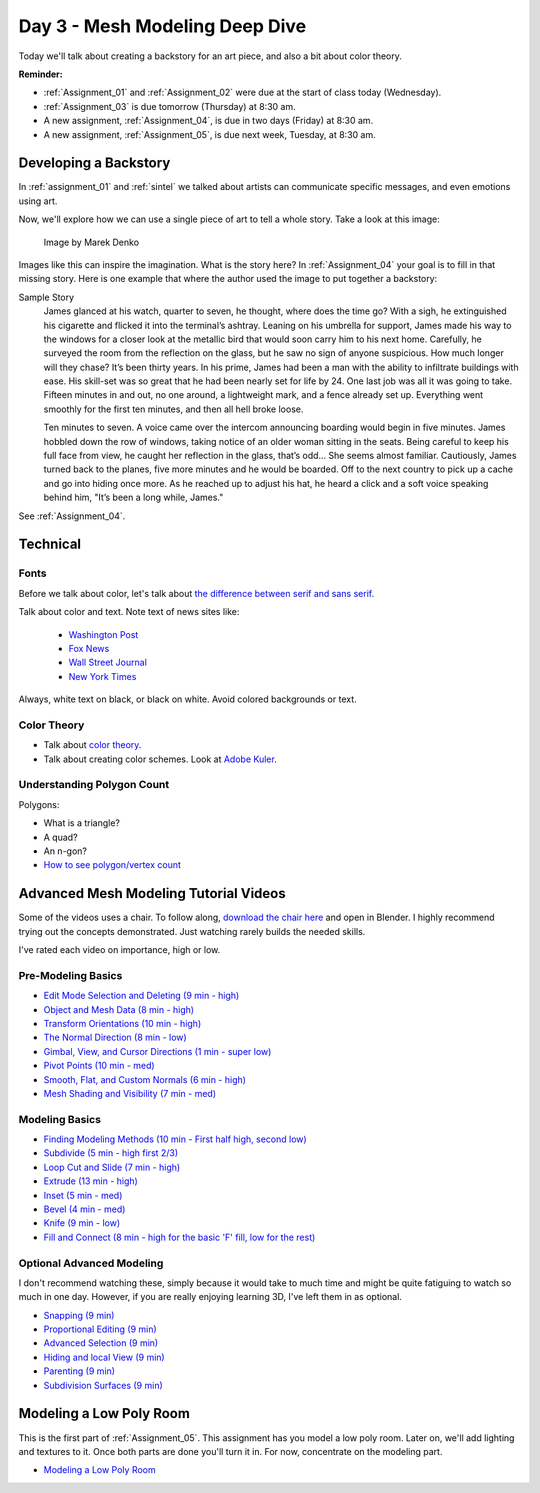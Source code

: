 Day 3 - Mesh Modeling Deep Dive
===============================

.. image:: dive.svg
   :width: 20%
   :class: right-image

Today we'll talk about creating a backstory for an art piece, and also a bit
about color theory.

**Reminder:**

* :ref:`Assignment_01` and :ref:`Assignment_02` were due at the start of class today (Wednesday).
* :ref:`Assignment_03` is due tomorrow (Thursday) at 8:30 am.
* A new assignment, :ref:`Assignment_04`, is due in two days (Friday) at 8:30 am.
* A new assignment, :ref:`Assignment_05`, is due next week, Tuesday, at 8:30 am.

.. _backstory:

Developing a Backstory
----------------------

In :ref:`assignment_01` and :ref:`sintel`
we talked about artists can communicate specific messages, and even
emotions using art.

Now, we'll explore how we can use a single piece
of art to tell a whole story. Take a look at this image:

.. figure:: 68732_1279129309_large.jpg

    Image by Marek Denko

Images like this can inspire the imagination. What is the story here?
In :ref:`Assignment_04` your goal is to fill in that missing story.
Here is one example that where the author used the image to put together a backstory:

Sample Story
   James glanced at his watch, quarter to seven, he thought, where does the time go?  With a sigh, he extinguished his
   cigarette and flicked it into the terminal’s ashtray.  Leaning on his umbrella for support, James made his way to
   the windows for a closer look at the metallic bird that would soon carry him to his next home.  Carefully, he
   surveyed the room from the reflection on the glass, but he saw no sign of anyone suspicious. How much longer will
   they chase? It’s been thirty years. In his prime, James had been a man with the ability to infiltrate buildings with
   ease.  His skill-set was so great that he had been nearly set for life by 24.  One last job was all it was going to
   take. Fifteen minutes in and out, no one around, a lightweight mark, and a fence already set up.  Everything went
   smoothly for the first ten minutes, and then all hell broke loose.

   Ten minutes to seven. A voice came over the intercom announcing boarding would begin in five minutes.  James hobbled
   down the row of windows, taking notice of an older woman sitting in the seats.  Being careful to keep his full face
   from view, he caught her reflection in the glass, that’s odd… She seems almost familiar.  Cautiously, James turned
   back to the planes, five more minutes and he would be boarded.  Off to the next country to pick up a cache and go
   into hiding once more.  As he reached up to adjust his hat, he heard a click and a soft voice speaking behind him,
   "It’s been a long while, James."

See :ref:`Assignment_04`.


Technical
---------

Fonts
^^^^^

.. image:: fonts.svg
   :width: 20%
   :class: right-image

Before we talk about color, let's talk about
`the difference between serif and sans serif <https://www.fonts.com/content/learning/fontology/level-1/type-anatomy/serif-vs-sans-for-text-in-print>`_.

Talk about color and text. Note text of news sites like:

  * `Washington Post <https://www.washingtonpost.com/>`_
  * `Fox News <http://www.foxnews.com/>`_
  * `Wall Street Journal <https://www.wsj.com/>`_
  * `New York Times <https://www.nytimes.com/>`_

Always, white text on black, or black on white. Avoid colored backgrounds or text.

Color Theory
^^^^^^^^^^^^

* Talk about `color theory`_.
* Talk about creating color schemes. Look at `Adobe Kuler`_.

.. _Adobe Kuler: https://color.adobe.com/create/color-wheel/
.. _color theory: http://www.worqx.com/color/index.htm

Understanding Polygon Count
^^^^^^^^^^^^^^^^^^^^^^^^^^^

Polygons:

.. image:: polygons.svg


* What is a triangle?
* A quad?
* An n-gon?
* `How to see polygon/vertex count <https://blender.stackexchange.com/questions/192990/polygon-and-vertices-count-for-blender-2-9>`_

Advanced Mesh Modeling Tutorial Videos
--------------------------------------

Some of the videos uses a chair. To follow along,
`download the chair here <../../_static/chair.zip>`_ and open in Blender.
I highly recommend trying out the concepts demonstrated. Just watching rarely
builds the needed skills.

I've rated each video on importance, high or low.

Pre-Modeling Basics
^^^^^^^^^^^^^^^^^^^

* `Edit Mode Selection and Deleting (9 min - high) <https://simpsoncollege.hosted.panopto.com/Panopto/Pages/Viewer.aspx?id=6d7715f5-7f65-4074-91d2-ad1d0133b64c>`_
* `Object and Mesh Data (8 min - high) <https://simpsoncollege.hosted.panopto.com/Panopto/Pages/Viewer.aspx?id=ec81e42f-bf63-4581-8a02-ad1d0133c564>`_
* `Transform Orientations (10 min - high) <https://simpsoncollege.hosted.panopto.com/Panopto/Pages/Viewer.aspx?id=a16a76c2-304f-427f-b60a-ad1d0133b672>`_
* `The Normal Direction (8 min - low) <https://simpsoncollege.hosted.panopto.com/Panopto/Pages/Viewer.aspx?id=8ab43a88-d61b-4358-b24a-ad1d0133b62d>`_
* `Gimbal, View, and Cursor Directions (1 min - super low) <https://simpsoncollege.hosted.panopto.com/Panopto/Pages/Viewer.aspx?id=3c82db82-7175-4cd6-9b5c-ad1d0133b699>`_
* `Pivot Points (10 min - med) <https://simpsoncollege.hosted.panopto.com/Panopto/Pages/Viewer.aspx?id=2e94f6b1-69b7-491d-81fa-ad1d013da215>`_
* `Smooth, Flat, and Custom Normals (6 min - high) <https://simpsoncollege.hosted.panopto.com/Panopto/Pages/Viewer.aspx?id=aa2d85d8-3a77-47de-8518-ad1d013da1b5>`_
* `Mesh Shading and Visibility (7 min - med) <https://simpsoncollege.hosted.panopto.com/Panopto/Pages/Viewer.aspx?id=36c18d7f-b1a3-4b3e-bb91-ad1d013da240>`_

Modeling Basics
^^^^^^^^^^^^^^^

* `Finding Modeling Methods (10 min - First half high, second low) <https://simpsoncollege.hosted.panopto.com/Panopto/Pages/Viewer.aspx?id=59e1390e-284d-4fa7-bb1c-ad1d013da1e7>`_
* `Subdivide (5 min - high first 2/3) <https://simpsoncollege.hosted.panopto.com/Panopto/Pages/Viewer.aspx?id=969da56d-9c5a-488f-9fbd-ad1d01442385>`_
* `Loop Cut and Slide (7 min - high) <https://simpsoncollege.hosted.panopto.com/Panopto/Pages/Viewer.aspx?id=786d865b-bd36-4e48-a933-ad1d01442344>`_
* `Extrude (13 min - high) <https://simpsoncollege.hosted.panopto.com/Panopto/Pages/Viewer.aspx?id=5d7046ec-777a-4b79-90bc-ad1d01442319>`_
* `Inset (5 min - med) <https://simpsoncollege.hosted.panopto.com/Panopto/Pages/Viewer.aspx?id=df4215b3-d680-4969-9278-ad1d0159d1a2>`_
* `Bevel (4 min - med) <https://simpsoncollege.hosted.panopto.com/Panopto/Pages/Viewer.aspx?id=930ba5a9-d049-430c-8d03-ad1d0159d256>`_
* `Knife (9 min - low) <https://simpsoncollege.hosted.panopto.com/Panopto/Pages/Viewer.aspx?id=30e0c552-c6c5-42db-a8c7-ad1d0159d1d3>`_
* `Fill and Connect (8 min - high for the basic 'F' fill, low for the rest) <https://simpsoncollege.hosted.panopto.com/Panopto/Pages/Viewer.aspx?id=2a4dbd05-bbb2-48f7-a00b-ad1d0159d20c>`_

Optional Advanced Modeling
^^^^^^^^^^^^^^^^^^^^^^^^^^

I don't recommend watching these, simply because it would take to much time and
might be quite fatiguing to watch so much in one day. However, if you are really
enjoying learning 3D, I've left them in as optional.

* `Snapping (9 min) <https://simpsoncollege.hosted.panopto.com/Panopto/Pages/Viewer.aspx?id=327ee5e0-3767-48fe-9774-ad1d015ee337>`_
* `Proportional Editing (9 min) <https://simpsoncollege.hosted.panopto.com/Panopto/Pages/Viewer.aspx?id=082baaa3-cba9-4090-ad0a-ad1d015ed7dd>`_
* `Advanced Selection (9 min) <https://simpsoncollege.hosted.panopto.com/Panopto/Pages/Viewer.aspx?id=3bf32485-9758-45f3-8dce-ad1d015ed7b7>`_
* `Hiding and local View (9 min) <https://simpsoncollege.hosted.panopto.com/Panopto/Pages/Viewer.aspx?id=9d146454-619e-4305-a4a8-ad1d015ed79c>`_
* `Parenting (9 min) <https://simpsoncollege.hosted.panopto.com/Panopto/Pages/Viewer.aspx?id=a0debe1a-3796-437e-a63c-ad1d015ed80b>`_
* `Subdivision Surfaces (9 min) <https://simpsoncollege.hosted.panopto.com/Panopto/Pages/Viewer.aspx?id=02801973-b375-4615-a2e1-ad1d015ef343>`_

.. _model-bedroom:

Modeling a Low Poly Room
------------------------

This is the first part of :ref:`Assignment_05`. This assignment has you model a low
poly room. Later on, we'll add lighting and textures to it. Once both parts are
done you'll turn it in. For now, concentrate on the modeling part.

* `Modeling a Low Poly Room <https://simpsoncollege.hosted.panopto.com/Panopto/Pages/Viewer.aspx?id=58c02b24-4b02-43c9-b982-ad1d0159e0d7>`_
